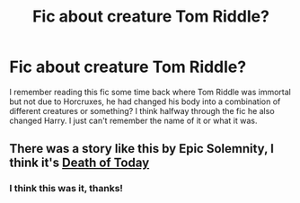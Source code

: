 #+TITLE: Fic about creature Tom Riddle?

* Fic about creature Tom Riddle?
:PROPERTIES:
:Author: Lord__SnEk
:Score: 5
:DateUnix: 1592244502.0
:DateShort: 2020-Jun-15
:FlairText: Request
:END:
I remember reading this fic some time back where Tom Riddle was immortal but not due to Horcruxes, he had changed his body into a combination of different creatures or something? I think halfway through the fic he also changed Harry. I just can't remember the name of it or what it was.


** There was a story like this by Epic Solemnity, I think it's [[https://m.fanfiction.net/s/5402147/1/Death-of-Today][Death of Today]]
:PROPERTIES:
:Author: panda-goddess
:Score: 2
:DateUnix: 1592250550.0
:DateShort: 2020-Jun-16
:END:

*** I think this was it, thanks!
:PROPERTIES:
:Author: Lord__SnEk
:Score: 1
:DateUnix: 1592250599.0
:DateShort: 2020-Jun-16
:END:
